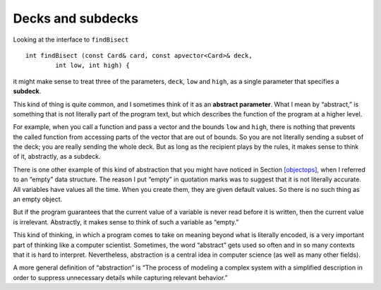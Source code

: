 Decks and subdecks
------------------

Looking at the interface to ``findBisect``

::

   int findBisect (const Card& card, const apvector<Card>& deck,
           int low, int high) {

it might make sense to treat three of the parameters, ``deck``, ``low``
and ``high``, as a single parameter that specifies a **subdeck**.

This kind of thing is quite common, and I sometimes think of it as an
**abstract parameter**. What I mean by “abstract,” is something that is
not literally part of the program text, but which describes the function
of the program at a higher level.

For example, when you call a function and pass a vector and the bounds
``low`` and ``high``, there is nothing that prevents the called function
from accessing parts of the vector that are out of bounds. So you are
not literally sending a subset of the deck; you are really sending the
whole deck. But as long as the recipient plays by the rules, it makes
sense to think of it, abstractly, as a subdeck.

There is one other example of this kind of abstraction that you might
have noticed in Section `[objectops] <#objectops>`__, when I referred to
an “empty” data structure. The reason I put “empty” in quotation marks
was to suggest that it is not literally accurate. All variables have
values all the time. When you create them, they are given default
values. So there is no such thing as an empty object.

But if the program guarantees that the current value of a variable is
never read before it is written, then the current value is irrelevant.
Abstractly, it makes sense to think of such a variable as “empty.”

This kind of thinking, in which a program comes to take on meaning
beyond what is literally encoded, is a very important part of thinking
like a computer scientist. Sometimes, the word “abstract” gets used so
often and in so many contexts that it is hard to interpret.
Nevertheless, abstraction is a central idea in computer science (as well
as many other fields).

A more general definition of “abstraction” is “The process of modeling a
complex system with a simplified description in order to suppress
unnecessary details while capturing relevant behavior.”